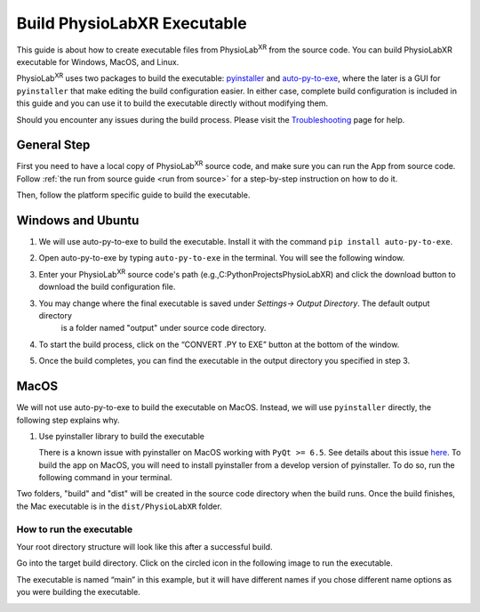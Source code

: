 ###################################
Build PhysioLabXR Executable
###################################

This guide is about how to create executable files from PhysioLab\ :sup:`XR` from the source code.
You can build PhysioLabXR executable for Windows, MacOS, and Linux.

PhysioLab\ :sup:`XR` uses two packages to build the executable: `pyinstaller <https://pyinstaller.org/en/stable/>`_ and
`auto-py-to-exe <https://pypi.org/project/auto-py-to-exe/>`_, where
the later is a GUI for ``pyinstaller`` that make editing the build configuration easier. In either case, complete
build configuration is included in this guide and you can use it to build the executable directly without modifying them.

Should you encounter any issues during the build process. Please visit the `Troubleshooting <https://physiolabxr.readthedocs.io/en/latest/troubleshooting.html>`_ page for help.


General Step
******************

First you need to have a local copy of PhysioLab\ :sup:`XR` source code, and make sure you can run the App from source code.
Follow :ref:`the run from source guide <run from source>` for a step-by-step instruction on how to do it.

Then, follow the platform specific guide to build the executable.


Windows and Ubuntu
***********************************

1. We will use auto-py-to-exe to build the executable. Install it with the command ``pip install auto-py-to-exe``.

2. Open auto-py-to-exe by typing ``auto-py-to-exe`` in the terminal. You will see the following window.

   .. image:: media/auto_py_to_exe.png
      :width: 540px

3. Enter your PhysioLab\ :sup:`XR` source code's path (e.g.,C:\PythonProjects\PhysioLabXR) and click the download button
   to download the build configuration file.

.. raw:: html

    <style>
        #path {
            border: 1px solid #ccc; /* light grey border */
            background-color: #f8f8f8; /* slightly off-white background */
        }

        #path {
            color: #333; /* dark grey text */
        }

        #path:focus {
            border-color: #4a90e2; /* blue border for focus */
            outline: none; /* removes the default focus outline */
        }

        #path {
            padding: 8px 12px; /* top & bottom, left & right padding */
            width: 100%; /* full-width input field */
        }

        #download-windows, #download-ubuntu {
            background-color: #4CAF50; /* Green background */
            color: white; /* White text */
            padding: 15px 32px; /* Top and bottom padding, left and right padding */
            text-align: center; /* Centered text */
            text-decoration: none; /* No underline */
            display: inline-block; /* Inline-block display */
            font-size: 16px; /* Text size */
            margin: 4px 2px; /* Margin around the button */
            cursor: pointer; /* Pointer cursor on hover */
            border: none; /* No border */
            border-radius: 4px; /* Rounded corners */
        }

        #download-windows:hover, #download-ubuntu:hover {
            background-color: #45a049; /* Darker shade of green for hover state */
        }
    </style>

    <form id="myForm">
        <input type="text" id="path" name="path" placeholder="Enter the project root path">
        <button id="download-windows">Download for Windows</button>
        <button id="download-ubuntu">Download for Ubuntu</button>
    </form>
    <script>

    document.getElementById('download-windows').addEventListener('click', function() {
        event.preventDefault(); // Prevent form submission

        fetch("./_static/build_configuration.json")
            .then(response => response.json())
            .then(jsonData => {

                console.log(jsonData);
                var user_path = document.getElementById('path').value;
                function replaceValue(obj, path) {
                    for (var key in obj) {
                        if (typeof obj[key] === "object") {
                            replaceValue(obj[key], path); // Recursive call for nested objects
                        } else if (typeof obj[key] === "string") {
                            if (obj[key].includes(path))
                                obj[key] = obj[key].replace(path, user_path); // Replace the root path
                        }
                    }
                }
                replaceValue(jsonData, "<Your/Project/Root/Path>");
                var modifiedJson = JSON.stringify(jsonData, null, 2);

                // Create a download link for the modified JSON
                var element = document.createElement('a');
                element.setAttribute('href', 'data:application/json;charset=utf-8,' + encodeURIComponent(modifiedJson));
                element.setAttribute('download', 'build_configuration.json');
                element.style.display = 'none';
                document.body.appendChild(element);
                element.click();
                document.body.removeChild(element);
            })
            .catch(error => {
                console.log('Error fetching JSON file:', error);
            });
    });

    document.getElementById('download-ubuntu').addEventListener('click', function() {
        event.preventDefault(); // Prevent form submission

        fetch("./_static/build_configuration_ubuntu.json")
            .then(response => response.json())
            .then(jsonData => {

                console.log(jsonData);
                var user_path = document.getElementById('path').value;
                function replaceValue(obj, path) {
                    for (var key in obj) {
                        if (typeof obj[key] === "object") {
                            replaceValue(obj[key], path); // Recursive call for nested objects
                        } else if (typeof obj[key] === "string") {
                            if (obj[key].includes(path))
                                obj[key] = obj[key].replace(path, user_path); // Replace the root path
                        }
                    }
                }
                replaceValue(jsonData, "<Your/Project/Root/Path>");
                var modifiedJson = JSON.stringify(jsonData, null, 2);

                // Create a download link for the modified JSON
                var element = document.createElement('a');
                element.setAttribute('href', 'data:application/json;charset=utf-8,' + encodeURIComponent(modifiedJson));
                element.setAttribute('download', 'build_configuration.json');
                element.style.display = 'none';
                document.body.appendChild(element);
                element.click();
                document.body.removeChild(element);
            })
            .catch(error => {
                console.log('Error fetching JSON file:', error);
            });
    });
    </script>


3. You may change where the final executable is saved under `Settings-> Output Directory`. The default output directory
    is a folder named "output" under source code directory.

   .. image:: media/auto-py-to-exe-output-path.png
      :width: 540px


4. To start the build process, click on the “CONVERT .PY to EXE” button at the bottom of the window.


5. Once the build completes, you can find the executable in the output directory you specified in step 3.


MacOS
***********************************

We will not use auto-py-to-exe to build the executable on MacOS. Instead, we will use ``pyinstaller`` directly, the
following step explains why.

#. Use pyinstaller library to build the executable

   There is a known issue with pyinstaller on MacOS working with ``PyQt >= 6.5``. See details about this issue `here <https://github.com/pyinstaller/pyinstaller/issues/7789>`_. To build the app on MacOS, you will need to install pyinstaller from a develop version of pyinstaller. To do so, run the following command in your terminal.

.. raw:: html

   <div class="command-line">
        <pre>
           <code class="language-bash">
               PYINSTALLER_COMPILE_BOOTLOADER=1 pip install git+https://github.com/pyinstaller/pyinstaller.git@develop
           </code>
        </pre>
   </div>


.. raw:: html

   <div class="indented-block">
            <p>
                2. Complete the following command by typing in the input box with
                <strong class="user-input">
                    <input type="text" id="replacement-input" placeholder="Your project root path" oninput="replaceText()">
                </strong>
                . Then run this command in terminal at the root directory of your project.
            </p>
   </div>

   <style>
        .indented-block {
            margin-left: 20px; /* Adjust the value to control the indentation */
        }
   </style>




.. raw:: html

   <div class="command-line">
        <pre>
           <code class="language-bash">
               pyinstaller --noconfirm --onedir --console --add-data "<span class="user-replace-text">ROOT_PATH</span>/physiolabxr/scripting:physiolabxr/scripting/" --add-data "<span class="user-replace-text">ROOT_PATH</span>/physiolabxr/_media:physiolabxr/_media/" --add-data "<span class="user-replace-text">ROOT_PATH</span>/physiolabxr/_presets:physiolabxr/_presets/" --paths "<span class="user-replace-text">ROOT_PATH</span>/physiolabxr/arduino" --paths "<span class="user-replace-text">ROOT_PATH</span>/physiolabxr/deprecated" --paths "<span class="user-replace-text">ROOT_PATH</span>/physiolabxr/examples" --paths "<span class="user-replace-text">ROOT_PATH</span>/physiolabxr/interfaces" --paths "<span class="user-replace-text">ROOT_PATH</span>/physiolabxr/scripting" --paths "<span class="user-replace-text">ROOT_PATH</span>/physiolabxr/sub_process" --paths "<span class="user-replace-text">ROOT_PATH</span>/physiolabxr/threadings" --paths "<span class="user-replace-text">ROOT_PATH</span>/physiolabxr/_ui" --paths "<span class="user-replace-text">ROOT_PATH</span>/physiolabxr/utils" --paths "<span class="user-replace-text">ROOT_PATH</span>/physiolabxr" --add-data "<span class="user-replace-text">ROOT_PATH</span>/physiolabxr/_ui:physiolabxr/_ui/"  "<span class="user-replace-text">ROOT_PATH</span>/physiolabxr/PhysioLabXR.py"
           </code>
        </pre>
   </div>

   <style>
   .user-replace-text{
       background-color: lightgray;
       font-weight: bold;
   }

   .user-input input[type="text"] {
       padding: 6px;
       border: 1px solid #ccc;
       border-radius: 4px;
       font-size: 14px;
   }

   .highlighted-text {
       background-color: yellow;
       font-weight: bold;
   }

    </style>

   <script>
   function replaceText() {
       var replacement = document.getElementById("replacement-input").value;
       var codeBlocks = document.querySelectorAll('.user-replace-text');
        if (replacement == "") {
            replacement = "ROOT_PATH";
        }
       codeBlocks.forEach(function(block) {

           block.textContent = replacement;
       });
   }
   </script>

Two folders, "build" and "dist" will be created in the source code directory when the build runs.
Once the build finishes, the Mac executable is in the ``dist/PhysioLabXR`` folder.


How to run the executable
################################

Your root directory structure will look like this after a successful build.

.. image:: media/build_directory_example.png

Go into the target build directory. Click on the circled icon in the following image to run the executable.

The executable is named “main” in this example, but it will have different names if you chose different name options as you were building the executable.

.. image:: media/build_executable_directory_example.png
